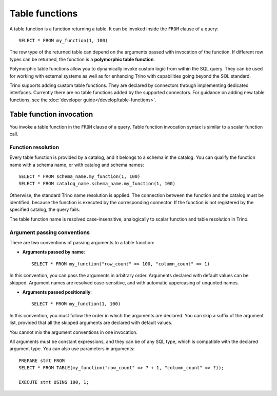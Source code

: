 ===============
Table functions
===============

A table function is a function returning a table. It can be invoked inside the
``FROM`` clause of a query::

    SELECT * FROM my_function(1, 100)

The row type of the returned table can depend on the arguments passed with
invocation of the function. If different row types can be returned, the
function is a **polymorphic table function**.

Polymorphic table functions allow you to dynamically invoke custom logic from
within the SQL query. They can be used for working with external systems as
well as for enhancing Trino with capabilities going beyond the SQL standard.

Trino supports adding custom table functions. They are declared by connectors
through implementing dedicated interfaces. Currently there are no table
functions added by the supported connectors. For guidance on adding new table
functions, see the :doc:`developer guide</develop/table-functions>`.

Table function invocation
-------------------------

You invoke a table function in the ``FROM`` clause of a query. Table function
invocation syntax is similar to a scalar function call.

Function resolution
^^^^^^^^^^^^^^^^^^^

Every table function is provided by a catalog, and it belongs to a schema in
the catalog. You can qualify the function name with a schema name, or with
catalog and schema names::

    SELECT * FROM schema_name.my_function(1, 100)
    SELECT * FROM catalog_name.schema_name.my_function(1, 100)

Otherwise, the standard Trino name resolution is applied. The connection
between the function and the catalog must be identified, because the function
is executed by the corresponding connector. If the function is not registered
by the specified catalog, the query fails.

The table function name is resolved case-insensitive, analogically to scalar
function and table resolution in Trino.

Argument passing conventions
^^^^^^^^^^^^^^^^^^^^^^^^^^^^

There are two conventions of passing arguments to a table function:

- **Arguments passed by name**::

    SELECT * FROM my_function("row_count" => 100, "column_count" => 1)

In this convention, you can pass the arguments in arbitrary order. Arguments
declared with default values can be skipped. Argument names are resolved
case-sensitive, and with automatic uppercasing of unquoted names.

- **Arguments passed positionally**::

    SELECT * FROM my_function(1, 100)

In this convention, you must follow the order in which the arguments are
declared. You can skip a suffix of the argument list, provided that all the
skipped arguments are declared with default values.

You cannot mix the argument conventions in one invocation.

All arguments must be constant expressions, and they can be of any SQL type,
which is compatible with the declared argument type. You can also use
parameters in arguments::

    PREPARE stmt FROM
    SELECT * FROM TABLE(my_function("row_count" => ? + 1, "column_count" => ?));

    EXECUTE stmt USING 100, 1;
